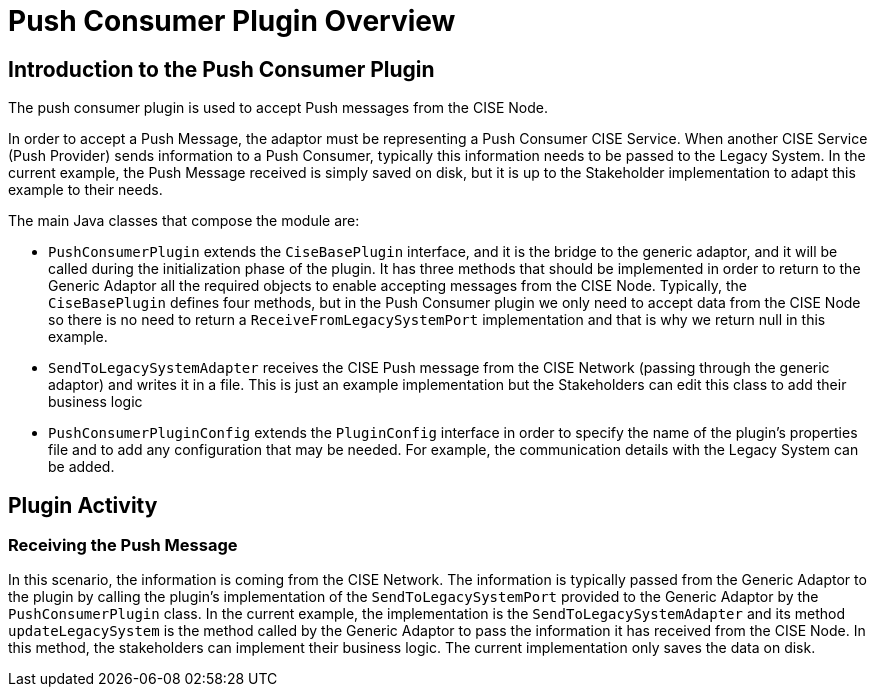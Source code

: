 = Push Consumer Plugin Overview

== Introduction to the Push Consumer Plugin

The push consumer plugin is used to accept Push messages from the CISE Node.

In order to accept a Push Message, the adaptor must be representing a Push Consumer CISE Service. When another CISE Service (Push Provider) sends information to a Push Consumer, typically this information needs to be passed to the Legacy System. In the current example, the Push Message received is simply saved on disk, but it is up to the Stakeholder implementation to adapt this example to their needs.

The main Java classes that compose the module are:

- `PushConsumerPlugin` extends the `CiseBasePlugin` interface, and it is the bridge to the generic adaptor, and it will be called during the initialization phase of the plugin. It has three methods that should be implemented in order to return to the Generic Adaptor all the required objects to enable accepting messages from the CISE Node. Typically, the `CiseBasePlugin` defines four methods, but in the Push Consumer plugin we only need to accept data from the CISE Node so there is no need to return a `ReceiveFromLegacySystemPort` implementation and that is why we return null in this example.

- `SendToLegacySystemAdapter` receives the CISE Push  message from the CISE Network (passing through the generic adaptor) and writes it in a file. This is just an example implementation but the Stakeholders can edit this class to add their business logic

- `PushConsumerPluginConfig` extends the `PluginConfig` interface in order to specify the name of the plugin's properties file and to add any configuration that may be needed. For example, the communication details with the Legacy System can be added.

== Plugin Activity

=== Receiving the Push Message
In this scenario, the information is coming from the CISE Network. The information is typically passed from the Generic Adaptor to the plugin by calling the plugin's implementation of the `SendToLegacySystemPort` provided to the Generic Adaptor by the `PushConsumerPlugin` class. In the current example, the implementation is the `SendToLegacySystemAdapter` and its method `updateLegacySystem` is the method called by the Generic Adaptor to pass the information it has received from the CISE Node. In this method, the stakeholders can implement their business logic. The current implementation only saves the data on disk.

